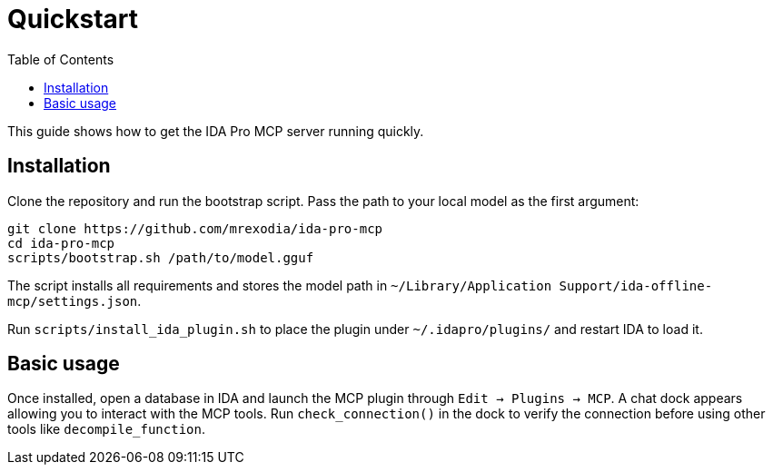 = Quickstart
:toc:

This guide shows how to get the IDA Pro MCP server running quickly.

== Installation

Clone the repository and run the bootstrap script.  Pass the path to your local
model as the first argument:

[source,shell]
----
git clone https://github.com/mrexodia/ida-pro-mcp
cd ida-pro-mcp
scripts/bootstrap.sh /path/to/model.gguf
----

The script installs all requirements and stores the model path in
`~/Library/Application Support/ida-offline-mcp/settings.json`.

Run `scripts/install_ida_plugin.sh` to place the plugin under
`~/.idapro/plugins/` and restart IDA to load it.

== Basic usage

Once installed, open a database in IDA and launch the MCP plugin through
`Edit -> Plugins -> MCP`.  A chat dock appears allowing you to interact with the
MCP tools.  Run `check_connection()` in the dock to verify the connection before
using other tools like `decompile_function`.
